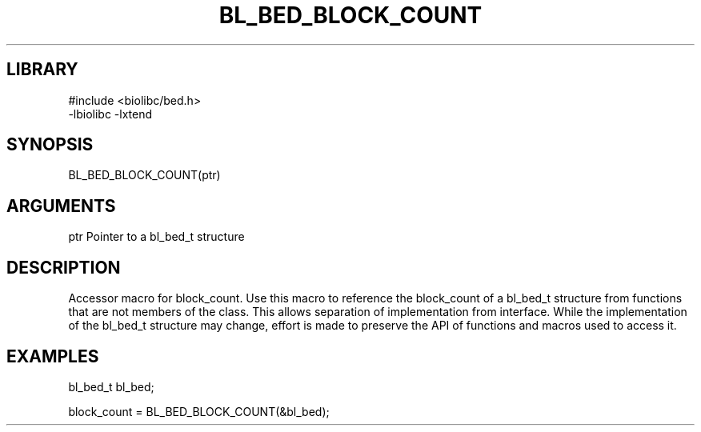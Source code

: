 \" Generated by /home/bacon/scripts/gen-get-set
.TH BL_BED_BLOCK_COUNT 3

.SH LIBRARY
.nf
.na
#include <biolibc/bed.h>
-lbiolibc -lxtend
.ad
.fi

\" Convention:
\" Underline anything that is typed verbatim - commands, etc.
.SH SYNOPSIS
.PP
.nf 
.na
BL_BED_BLOCK_COUNT(ptr)
.ad
.fi

.SH ARGUMENTS
.nf
.na
ptr     Pointer to a bl_bed_t structure
.ad
.fi

.SH DESCRIPTION

Accessor macro for block_count.  Use this macro to reference the block_count of
a bl_bed_t structure from functions that are not members of the class.
This allows separation of implementation from interface.  While the
implementation of the bl_bed_t structure may change, effort is made to
preserve the API of functions and macros used to access it.

.SH EXAMPLES

.nf
.na
bl_bed_t   bl_bed;

block_count = BL_BED_BLOCK_COUNT(&bl_bed);
.ad
.fi

